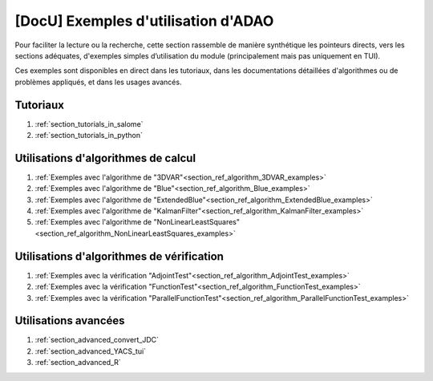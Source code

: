 ..
   Copyright (C) 2008-2022 EDF R&D

   This file is part of SALOME ADAO module.

   This library is free software; you can redistribute it and/or
   modify it under the terms of the GNU Lesser General Public
   License as published by the Free Software Foundation; either
   version 2.1 of the License, or (at your option) any later version.

   This library is distributed in the hope that it will be useful,
   but WITHOUT ANY WARRANTY; without even the implied warranty of
   MERCHANTABILITY or FITNESS FOR A PARTICULAR PURPOSE.  See the GNU
   Lesser General Public License for more details.

   You should have received a copy of the GNU Lesser General Public
   License along with this library; if not, write to the Free Software
   Foundation, Inc., 59 Temple Place, Suite 330, Boston, MA  02111-1307 USA

   See http://www.salome-platform.org/ or email : webmaster.salome@opencascade.com

   Author: Jean-Philippe Argaud, jean-philippe.argaud@edf.fr, EDF R&D

.. _section_docu_examples:

================================================================================
**[DocU]** Exemples d'utilisation d'ADAO
================================================================================

Pour faciliter la lecture ou la recherche, cette section rassemble de manière
synthétique les pointeurs directs, vers les sections adéquates, d'exemples
simples d’utilisation du module (principalement mais pas uniquement en TUI).

Ces exemples sont disponibles en direct dans les tutoriaux, dans les
documentations détaillées d'algorithmes ou de problèmes appliqués, et dans les
usages avancés.

Tutoriaux
---------

#. :ref:`section_tutorials_in_salome`
#. :ref:`section_tutorials_in_python`

Utilisations d'algorithmes de calcul
------------------------------------

#. :ref:`Exemples avec l'algorithme de "3DVAR"<section_ref_algorithm_3DVAR_examples>`
#. :ref:`Exemples avec l'algorithme de "Blue"<section_ref_algorithm_Blue_examples>`
#. :ref:`Exemples avec l'algorithme de "ExtendedBlue"<section_ref_algorithm_ExtendedBlue_examples>`
#. :ref:`Exemples avec l'algorithme de "KalmanFilter"<section_ref_algorithm_KalmanFilter_examples>`
#. :ref:`Exemples avec l'algorithme de "NonLinearLeastSquares"<section_ref_algorithm_NonLinearLeastSquares_examples>`

Utilisations d'algorithmes de vérification
------------------------------------------

#. :ref:`Exemples avec la vérification "AdjointTest"<section_ref_algorithm_AdjointTest_examples>`
#. :ref:`Exemples avec la vérification "FunctionTest"<section_ref_algorithm_FunctionTest_examples>`
#. :ref:`Exemples avec la vérification "ParallelFunctionTest"<section_ref_algorithm_ParallelFunctionTest_examples>`

Utilisations avancées
---------------------

#. :ref:`section_advanced_convert_JDC`
#. :ref:`section_advanced_YACS_tui`
#. :ref:`section_advanced_R`
